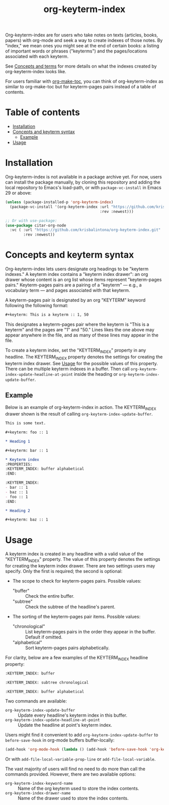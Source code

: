 #+title: org-keyterm-index

Org-keyterm-index are for users who take notes on texts (articles, books, papers) with org-mode and seek a way to create indexes of those notes. By "index," we mean ones you might see at the end of certain books: a listing of important words or phrases ("keyterms") and the pages/locations associated with each keyterm.

See [[#concepts-and-terms][Concepts and terms]] for more details on what the indexes created by org-keyterm-index looks like.

For users familiar with  [[https://github.com/alphapapa/org-make-toc][org-make-toc]], you can think of org-keyterm-index as similar to org-make-toc but for keyterm-pages pairs instead of a table of contents.

* Table of contents
:PROPERTIES:
:TOC:      :include all :force (nothing) :ignore (this) :local (nothing)
:END:

:CONTENTS:
- [[#installation][Installation]]
- [[#concepts-and-keyterm-syntax][Concepts and keyterm syntax]]
  - [[#example][Example]]
- [[#usage][Usage]]
:END:

* Installation
:PROPERTIES:
:CUSTOM_ID: installation
:END:

Org-keyterm-index is not available in a package archive yet. For now, users can install the package manually, by cloning this repository and adding the local repository to Emacs's load-path, or with ~package-vc-install~ in Emacs 29 or above:
#+begin_src emacs-lisp
  (unless (package-installed-p 'org-keyterm-index)
    (package-vc-install '(org-keyterm-index :url "https://github.com/krisbalintona/org-keyterm-index.git"
                                            :rev :newest)))

  ;; Or with use-package:
  (use-package citar-org-node
    :vc ( :url "https://github.com/krisbalintona/org-keyterm-index.git"
          :rev :newest))
#+end_src

* Concepts and keyterm syntax
:PROPERTIES:
:CUSTOM_ID: concepts-and-keyterm-syntax
:END:

Org-keyterm-index lets users designate org headings to be "keyterm indexes." A keyterm index contains a "keyterm index drawer": an org drawer whose content is an org list whose items represent "keyterm-pages pairs." Keyterm-pages pairs are a pairing of a "keyterm" --- e.g., a vocabulary term --- and pages associated with that keyterm.

A keyterm-pages pair is designated by an org "KEYTERM" keyword following the following format:
#+begin_src org
  ,#+keyterm: This is a keyterm :: 1, 50
#+end_src
This designates a keyterm-pages pair where the keyterm is "This is a keyterm" and the pages are "1" and "50." Lines likes the one above may appear anywhere in the file, and as many of these lines may appear in the file.

To create a keyterm index, set the "KEYTERM_INDEX" property in any headline. The KEYTERM_INDEX property denotes the settings for creating the keyterm index drawer. See [[#usage][Usage]] for the possible values of this property. There can be multiple keyterm indexes in a buffer. Then call ~org-keyterm-index-update-headline-at-point~ inside the heading or ~org-keyterm-index-update-buffer~. 

** Example
:PROPERTIES:
:CUSTOM_ID: example
:END:

Below is an example of org-keyterm-index in action. The KEYTERM_INDEX drawer shown is the result of calling ~org-keyterm-index-update-buffer~.
#+begin_src org
  This is some text.

  ,#+keyterm: foo :: 1

  ,* Heading 1

  ,#+keyterm: bar :: 1

  ,* Keyterm index
  :PROPERTIES:
  :KEYTERM_INDEX: buffer alphabetical
  :END:

  :KEYTERM_INDEX:
  - bar :: 1
  - baz :: 1
  - foo :: 1
  :END:

  ,* Heading 2

  ,#+keyterm: baz :: 1
#+end_src

* Usage
:PROPERTIES:
:CUSTOM_ID: usage
:END:

A keyterm index is created in any headline with a valid value of the "KEYTERM_INDEX" property. The value of this property denotes the settings for creating the keyterm index drawer. There are two settings users may specify. Only the first is required; the second is optional:
+ The scope to check for keyterm-pages pairs. Possible values:
  - "buffer" :: Check the entire buffer.
  - "subtree" :: Check the subtree of the headline's parent.
+ The sorting of the keyterm-pages pair items. Possible values:
  - "chronological" :: List keyterm-pages pairs in the order they appear in the buffer. Default if omitted. 
  - "alphabetical" :: Sort keyterm-pages pairs alphabetically.
For clarity, below are a few examples of the KEYTERM_INDEX headline property:
#+begin_src org
  :KEYTERM_INDEX: buffer 
#+end_src
#+begin_src org
  :KEYTERM_INDEX: subtree chronological
#+end_src
#+begin_src org
  :KEYTERM_INDEX: buffer alphabetical
#+end_src

Two commands are available:
+ ~org-keyterm-index-update-buffer~ :: Update every headline's keyterm index in this buffer.
+ ~org-keyterm-index-update-headline-at-point~ :: Update the headline at point's keyterm index.

Users might find it convenient to add ~org-keyterm-index-update-buffer~ to ~before-save-hook~ in org-mode buffers buffer-locally:
#+begin_src emacs-lisp
  (add-hook 'org-mode-hook (lambda () (add-hook 'before-save-hook 'org-keyterm-index-update-buffer nil t)))
#+end_src
Or with ~add-file-local-variable-prop-line~ or ~add-file-local-variable~.

The vast majority of users will find no need to do more than call the commands provided. However, there are two available options:
+ ~org-keyterm-index-keyword-name~ :: Name of the org keyterm used to store the index contents.
+ ~org-keyterm-index-drawer-name~ :: Name of the drawer used to store the index contents.

* COMMENT Local variables :noexport:

# Local Variables:
# eval: (add-hook 'before-save-hook 'org-make-toc)
# End:

#  LocalWords:  toc eval
